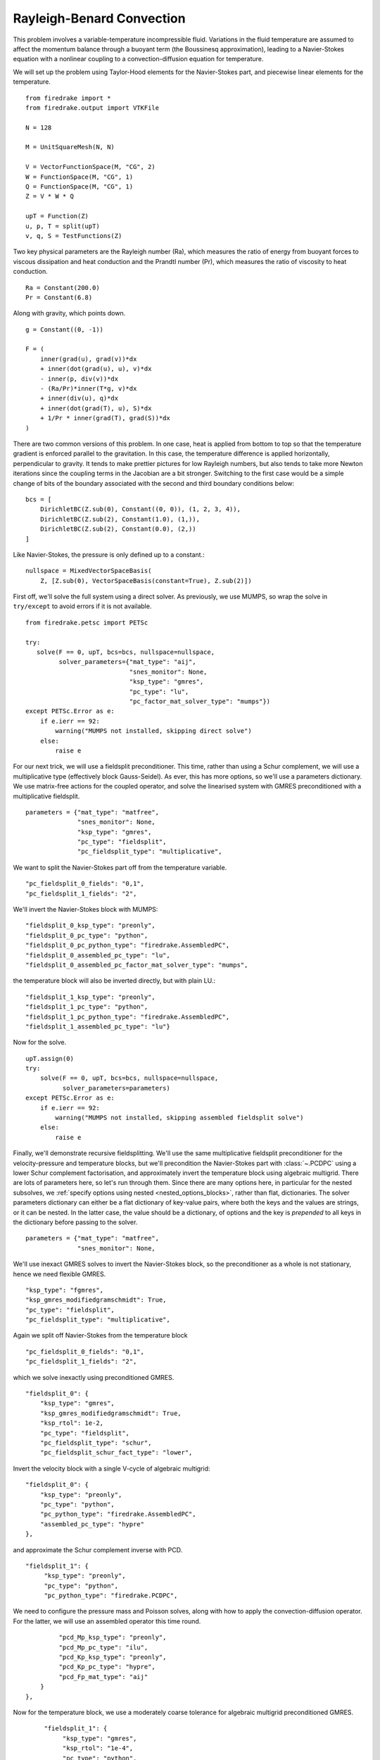 Rayleigh-Benard Convection
==========================
This problem involves a variable-temperature incompressible fluid.
Variations in the fluid temperature are assumed to affect the momentum
balance through a buoyant term (the Boussinesq approximation), leading
to a Navier-Stokes equation with a nonlinear coupling to a
convection-diffusion equation for temperature.

We will set up the problem using Taylor-Hood elements for
the Navier-Stokes part, and piecewise linear elements for the
temperature. ::

  from firedrake import *
  from firedrake.output import VTKFile

  N = 128

  M = UnitSquareMesh(N, N)

  V = VectorFunctionSpace(M, "CG", 2)
  W = FunctionSpace(M, "CG", 1)
  Q = FunctionSpace(M, "CG", 1)
  Z = V * W * Q

  upT = Function(Z)
  u, p, T = split(upT)
  v, q, S = TestFunctions(Z)

Two key physical parameters are the Rayleigh number (Ra), which
measures the ratio of energy from buoyant forces to viscous
dissipation and heat conduction and the
Prandtl number (Pr), which measures the ratio of viscosity to heat
conduction. ::

  Ra = Constant(200.0)
  Pr = Constant(6.8)

Along with gravity, which points down. ::

  g = Constant((0, -1))

  F = (
      inner(grad(u), grad(v))*dx
      + inner(dot(grad(u), u), v)*dx
      - inner(p, div(v))*dx
      - (Ra/Pr)*inner(T*g, v)*dx
      + inner(div(u), q)*dx
      + inner(dot(grad(T), u), S)*dx
      + 1/Pr * inner(grad(T), grad(S))*dx
  )

There are two common versions of this problem.  In one case, heat is
applied from bottom to top so that the temperature gradient is
enforced parallel to the gravitation.  In this case, the temperature
difference is applied horizontally, perpendicular to gravity.  It
tends to make prettier pictures for low Rayleigh numbers, but also
tends to take more Newton iterations since the coupling terms in the
Jacobian are a bit stronger.  Switching to the first case would be a
simple change of bits of the boundary associated with the second and
third boundary conditions below::

  bcs = [
      DirichletBC(Z.sub(0), Constant((0, 0)), (1, 2, 3, 4)),
      DirichletBC(Z.sub(2), Constant(1.0), (1,)),
      DirichletBC(Z.sub(2), Constant(0.0), (2,))
  ]

Like Navier-Stokes, the pressure is only defined up to a constant.::

  nullspace = MixedVectorSpaceBasis(
      Z, [Z.sub(0), VectorSpaceBasis(constant=True), Z.sub(2)])


First off, we'll solve the full system using a direct solver.  As
previously, we use MUMPS, so wrap the solve in ``try/except`` to avoid
errors if it is not available. ::

  from firedrake.petsc import PETSc

  try:
     solve(F == 0, upT, bcs=bcs, nullspace=nullspace,
           solver_parameters={"mat_type": "aij",
                              "snes_monitor": None,
                              "ksp_type": "gmres",
                              "pc_type": "lu",
                              "pc_factor_mat_solver_type": "mumps"})
  except PETSc.Error as e:
      if e.ierr == 92:
          warning("MUMPS not installed, skipping direct solve")
      else:
          raise e

For our next trick, we will use a fieldsplit preconditioner.  This
time, rather than using a Schur complement, we will use a
multiplicative type (effectively block Gauss-Seidel).  As ever, this
has more options, so we'll use a parameters dictionary.  We use
matrix-free actions for the coupled operator, and solve the linearised
system with GMRES preconditioned with a multiplicative fieldsplit. ::

  parameters = {"mat_type": "matfree",
                "snes_monitor": None,
                "ksp_type": "gmres",
                "pc_type": "fieldsplit",
                "pc_fieldsplit_type": "multiplicative",

We want to split the Navier-Stokes part off from the temperature
variable. ::

                "pc_fieldsplit_0_fields": "0,1",
                "pc_fieldsplit_1_fields": "2",

We'll invert the Navier-Stokes block with MUMPS::

                "fieldsplit_0_ksp_type": "preonly",
                "fieldsplit_0_pc_type": "python",
                "fieldsplit_0_pc_python_type": "firedrake.AssembledPC",
                "fieldsplit_0_assembled_pc_type": "lu",
                "fieldsplit_0_assembled_pc_factor_mat_solver_type": "mumps",

the temperature block will also be inverted directly, but with plain
LU.::

                "fieldsplit_1_ksp_type": "preonly",
                "fieldsplit_1_pc_type": "python",
                "fieldsplit_1_pc_python_type": "firedrake.AssembledPC",
                "fieldsplit_1_assembled_pc_type": "lu"}

Now for the solve. ::

  upT.assign(0)
  try:
      solve(F == 0, upT, bcs=bcs, nullspace=nullspace,
            solver_parameters=parameters)
  except PETSc.Error as e:
      if e.ierr == 92:
          warning("MUMPS not installed, skipping assembled fieldsplit solve")
      else:
          raise e

Finally, we'll demonstrate recursive fieldsplitting.  We'll use the
same multiplicative fieldsplit preconditioner for the
velocity-pressure and temperature blocks, but we'll precondition the
Navier-Stokes part with :class:`~.PCDPC` using a lower Schur
complement factorisation, and approximately invert the temperature
block using algebraic multigrid.  There are lots of parameters here,
so let's run through them.  Since there are many options here, in
particular for the nested subsolves, we :ref:`specify options using
nested <nested_options_blocks>`, rather than flat, dictionaries.  The
solver parameters dictionary can either be a flat dictionary of
key-value pairs, where both the keys and the values are strings, or it
can be nested.  In the latter case, the value should be a dictionary,
of options and the key is `prepended` to all keys in the dictionary
before passing to the solver. ::

  parameters = {"mat_type": "matfree",
                "snes_monitor": None,

We'll use inexact GMRES solves to invert the Navier-Stokes block, so
the preconditioner as a whole is not stationary, hence we need
flexible GMRES. ::

               "ksp_type": "fgmres",
               "ksp_gmres_modifiedgramschmidt": True,
               "pc_type": "fieldsplit",
               "pc_fieldsplit_type": "multiplicative",

Again we split off Navier-Stokes from the temperature block ::

               "pc_fieldsplit_0_fields": "0,1",
               "pc_fieldsplit_1_fields": "2",

which we solve inexactly using preconditioned GMRES. ::

               "fieldsplit_0": {
                   "ksp_type": "gmres",
                   "ksp_gmres_modifiedgramschmidt": True,
                   "ksp_rtol": 1e-2,
                   "pc_type": "fieldsplit",
                   "pc_fieldsplit_type": "schur",
                   "pc_fieldsplit_schur_fact_type": "lower",

Invert the velocity block with a single V-cycle of algebraic
multigrid::

                   "fieldsplit_0": {
                       "ksp_type": "preonly",
                       "pc_type": "python",
                       "pc_python_type": "firedrake.AssembledPC",
                       "assembled_pc_type": "hypre"
                   },

and approximate the Schur complement inverse with PCD. ::

                   "fieldsplit_1": {
                        "ksp_type": "preonly",
                        "pc_type": "python",
                        "pc_python_type": "firedrake.PCDPC",

We need to configure the pressure mass and Poisson solves, along with
how to apply the convection-diffusion operator.  For the latter, we
will use an assembled operator this time round. ::

                        "pcd_Mp_ksp_type": "preonly",
                        "pcd_Mp_pc_type": "ilu",
                        "pcd_Kp_ksp_type": "preonly",
                        "pcd_Kp_pc_type": "hypre",
                        "pcd_Fp_mat_type": "aij"
                   }
               },

Now for the temperature block, we use a moderately coarse tolerance
for algebraic multigrid preconditioned GMRES. ::

              "fieldsplit_1": {
                   "ksp_type": "gmres",
                   "ksp_rtol": "1e-4",
                   "pc_type": "python",
                   "pc_python_type": "firedrake.AssembledPC",
                   "assembled_pc_type": "hypre"
              }
         }

And we're done with all the options.  All that's left is to solve the
problem.  Recall that the PCD preconditioner needs to know where the
velocity space lives in the velocity-pressure block, which we provide
through the application context argument.  It also needs to know the
Reynolds number, which defaults to 1.0, which happens to work for our
problem setup.  We haven't added the Rayleigh or Prandtl numbers to
the dictionary since our known preconditioners don't actually require
them, although doing so would be quite easy.::

  appctx = {"velocity_space": 0}
  upT.assign(0)

  solve(F == 0, upT, bcs=bcs, nullspace=nullspace,
        solver_parameters=parameters, appctx=appctx)

Finally, we'll output the results for visualisation. ::

  u, p, T = upT.subfunctions
  u.rename("Velocity")
  p.rename("Pressure")
  T.rename("Temperature")

  VTKFile("benard.pvd").write(u, p, T)

A runnable python script implementing this demo file is available
:demo:`here <rayleigh-benard.py>`.
